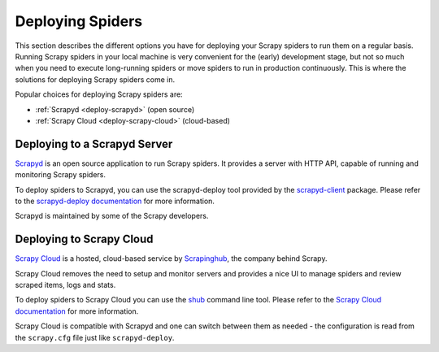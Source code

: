 .. _topics-deploy:

=================
Deploying Spiders
=================

This section describes the different options you have for deploying your Scrapy
spiders to run them on a regular basis. Running Scrapy spiders in your local
machine is very convenient for the (early) development stage, but not so much
when you need to execute long-running spiders or move spiders to run in
production continuously. This is where the solutions for deploying Scrapy
spiders come in.

Popular choices for deploying Scrapy spiders are:

* :ref:`Scrapyd <deploy-scrapyd>` (open source)
* :ref:`Scrapy Cloud <deploy-scrapy-cloud>` (cloud-based)

.. _deploy-scrapyd:

Deploying to a Scrapyd Server
=============================

`Scrapyd`_ is an open source application to run Scrapy spiders. It provides
a server with HTTP API, capable of running and monitoring Scrapy spiders.

To deploy spiders to Scrapyd, you can use the scrapyd-deploy tool provided by
the `scrapyd-client`_ package. Please refer to the `scrapyd-deploy
documentation`_ for more information.

Scrapyd is maintained by some of the Scrapy developers.

.. _deploy-scrapy-cloud:

Deploying to Scrapy Cloud
=========================

`Scrapy Cloud`_ is a hosted, cloud-based service by `Scrapinghub`_,
the company behind Scrapy.

Scrapy Cloud removes the need to setup and monitor servers
and provides a nice UI to manage spiders and review scraped items,
logs and stats.

To deploy spiders to Scrapy Cloud you can use the `shub`_ command line tool.
Please refer to the `Scrapy Cloud documentation`_ for more information.

Scrapy Cloud is compatible with Scrapyd and one can switch between
them as needed - the configuration is read from the ``scrapy.cfg`` file
just like ``scrapyd-deploy``.

.. _Scrapyd: https://github.com/scrapy/scrapyd
.. _Deploying your project: https://scrapyd.readthedocs.io/en/latest/deploy.html
.. _Scrapy Cloud: http://scrapinghub.com/scrapy-cloud/
.. _scrapyd-client: https://github.com/scrapy/scrapyd-client
.. _shub: http://doc.scrapinghub.com/shub.html
.. _scrapyd-deploy documentation: https://scrapyd.readthedocs.io/en/latest/deploy.html
.. _Scrapy Cloud documentation: http://doc.scrapinghub.com/scrapy-cloud.html
.. _Scrapinghub: http://scrapinghub.com/
